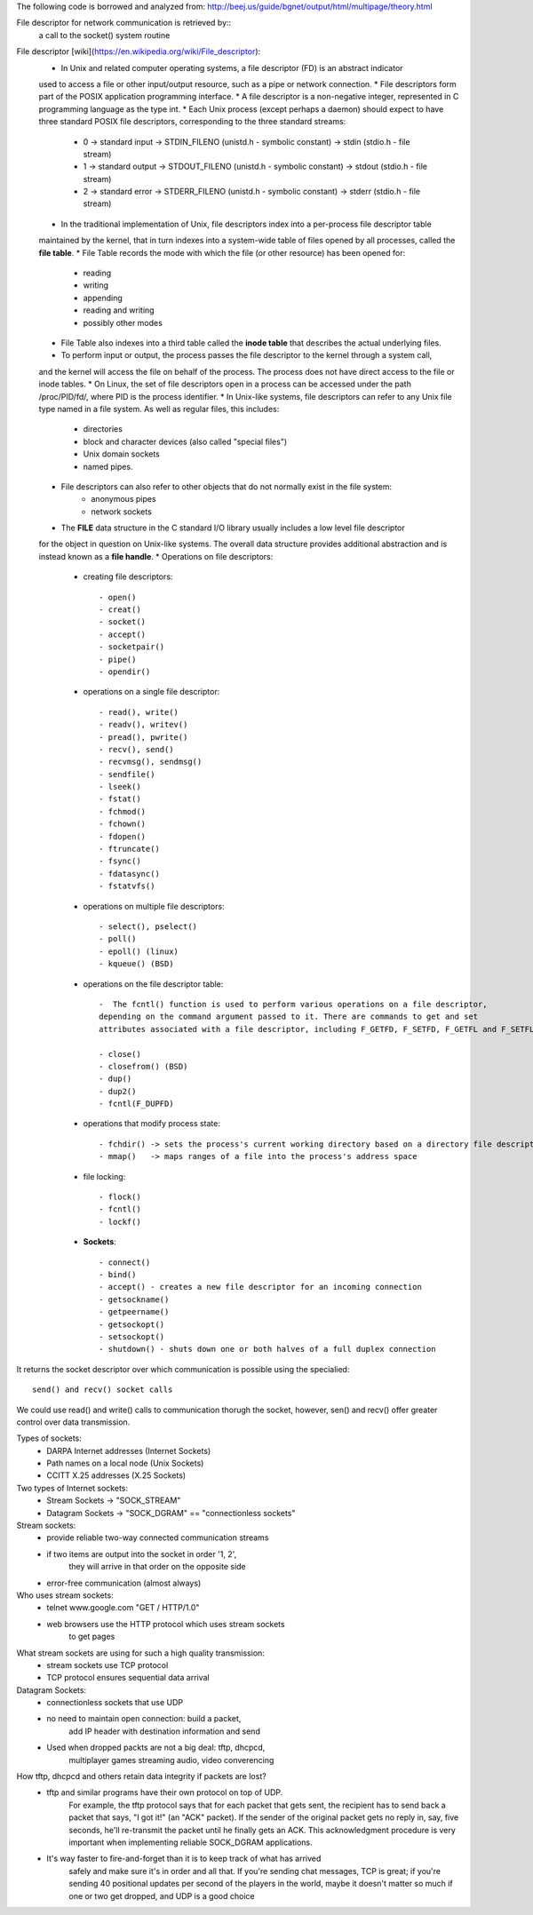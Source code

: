 The following code is borrowed and analyzed from:
http://beej.us/guide/bgnet/output/html/multipage/theory.html

File descriptor for network communication is retrieved by::
	a call to the socket() system routine

File descriptor [wiki](https://en.wikipedia.org/wiki/File_descriptor):
	* In Unix and related computer operating systems, a file descriptor (FD) is an abstract indicator 
	used to access a file or other input/output resource, such as a pipe or network connection. 
	* File descriptors form part of the POSIX application programming interface. 
	* A file descriptor is a non-negative integer, represented in C programming language as the type int.
	* Each Unix process (except perhaps a daemon) should expect to have three standard POSIX file descriptors, 
	corresponding to the three standard streams:
		* 0 -> standard input  -> STDIN_FILENO  (unistd.h - symbolic constant) -> stdin  (stdio.h - file stream)
		* 1 -> standard output -> STDOUT_FILENO (unistd.h - symbolic constant) -> stdout (stdio.h - file stream)
		* 2 -> standard error  -> STDERR_FILENO (unistd.h - symbolic constant) -> stderr (stdio.h - file stream)
	* In the traditional implementation of Unix, file descriptors index into a per-process file descriptor table 
	maintained by the kernel, that in turn indexes into a system-wide table of files opened by all processes, 
	called the **file table**. 
	* File Table records the mode with which the file (or other resource) has been opened for: 
		* reading 
		* writing
		* appending
		* reading and writing
		* possibly other modes
	* File Table also indexes into a third table called the **inode table** that describes the actual underlying files.
	* To perform input or output, the process passes the file descriptor to the kernel through a system call, 
	and the kernel will access the file on behalf of the process. The process does not have direct access to the file 
	or inode tables.
	* On Linux, the set of file descriptors open in a process can be accessed under the path /proc/PID/fd/, where PID is the process identifier.
	* In Unix-like systems, file descriptors can refer to any Unix file type named in a file system. As well as regular files, this includes:
		* directories
		* block and character devices (also called "special files")
		* Unix domain sockets
		* named pipes. 
	* File descriptors can also refer to other objects that do not normally exist in the file system:
		* anonymous pipes
		* network sockets
	* The **FILE** data structure in the C standard I/O library usually includes a low level file descriptor 
	for the object in question on Unix-like systems. The overall data structure provides additional abstraction 
	and is instead known as a **file handle**.
	* Operations on file descriptors:
		* creating file descriptors::
	
			- open()
			- creat()
			- socket()
			- accept()
			- socketpair()
			- pipe()
			- opendir()
	
		* operations on a single file descriptor::
	
			- read(), write()
			- readv(), writev()
			- pread(), pwrite()
			- recv(), send()
			- recvmsg(), sendmsg()
			- sendfile()
			- lseek()
			- fstat()
			- fchmod()
			- fchown()
			- fdopen()
			- ftruncate()
			- fsync()
			- fdatasync()
			- fstatvfs()
	
		* operations on multiple file descriptors::
	
			- select(), pselect()
			- poll()
			- epoll() (linux)
			- kqueue() (BSD)
	
		* operations on the file descriptor table::
	
			-  The fcntl() function is used to perform various operations on a file descriptor, 
			depending on the command argument passed to it. There are commands to get and set 
			attributes associated with a file descriptor, including F_GETFD, F_SETFD, F_GETFL and F_SETFL.
	
			- close()
			- closefrom() (BSD)
			- dup()
			- dup2()
			- fcntl(F_DUPFD)
	
		* operations that modify process state::
			
			- fchdir() -> sets the process's current working directory based on a directory file descriptor
			- mmap()   -> maps ranges of a file into the process's address space
	
		* file locking::
	
			- flock()
			- fcntl()
			- lockf()
	
		* **Sockets**::
	
			- connect()
			- bind()
			- accept() - creates a new file descriptor for an incoming connection
			- getsockname()
			- getpeername()
			- getsockopt()
			- setsockopt()
			- shutdown() - shuts down one or both halves of a full duplex connection

It returns the socket descriptor over which communication is possible
using the specialied::
	send() and recv() socket calls

We could use read() and write() calls to communication thorugh the socket, 
however, sen() and recv() offer greater control over data transmission.

Types of sockets:
	* DARPA Internet addresses (Internet Sockets)
	* Path names on a local node (Unix Sockets)
	* CCITT X.25 addresses (X.25 Sockets)

Two types of Internet sockets:
	* Stream Sockets -> "SOCK_STREAM"
	* Datagram Sockets -> "SOCK_DGRAM" == "connectionless sockets"

Stream sockets:
	* provide reliable two-way connected communication streams
	* if two items are output into the socket in order '1, 2',
	   they will arrive in that order on the opposite side
	* error-free communication (almost always) 

Who uses stream sockets:
	* telnet www.google.com "GET / HTTP/1.0"
	* web browsers use the HTTP protocol which uses stream sockets
	   to get pages

What stream sockets are using for such a high quality transmission:
	* stream sockets use TCP protocol
	* TCP protocol ensures sequential data arrival


Datagram Sockets:
	* connectionless sockets that use UDP
	* no need to maintain open connection: build a packet, 
	   add IP header with destination information and send
	* Used when dropped packts are not a big deal: tftp, dhcpcd,
	   multiplayer games streaming audio, video converencing


How tftp, dhcpcd and others retain data integrity if packets are lost?
	* tftp and similar programs have their own protocol on top of UDP. 
	   For example, the tftp protocol says that for each packet that gets sent, 
	   the recipient has to send back a packet that says, "I got it!" (an "ACK" packet). 
	   If the sender of the original packet gets no reply in, say, five seconds, 
	   he'll re-transmit the packet until he finally gets an ACK. This acknowledgment 
	   procedure is very important when implementing reliable SOCK_DGRAM applications.
	
	* It's way faster to fire-and-forget than it is to keep track of what has arrived 
	   safely and make sure it's in order and all that. If you're sending chat messages, 
	   TCP is great; if you're sending 40 positional updates per second of the players in the world, 
	   maybe it doesn't matter so much if one or two get dropped, and UDP is a good choice
